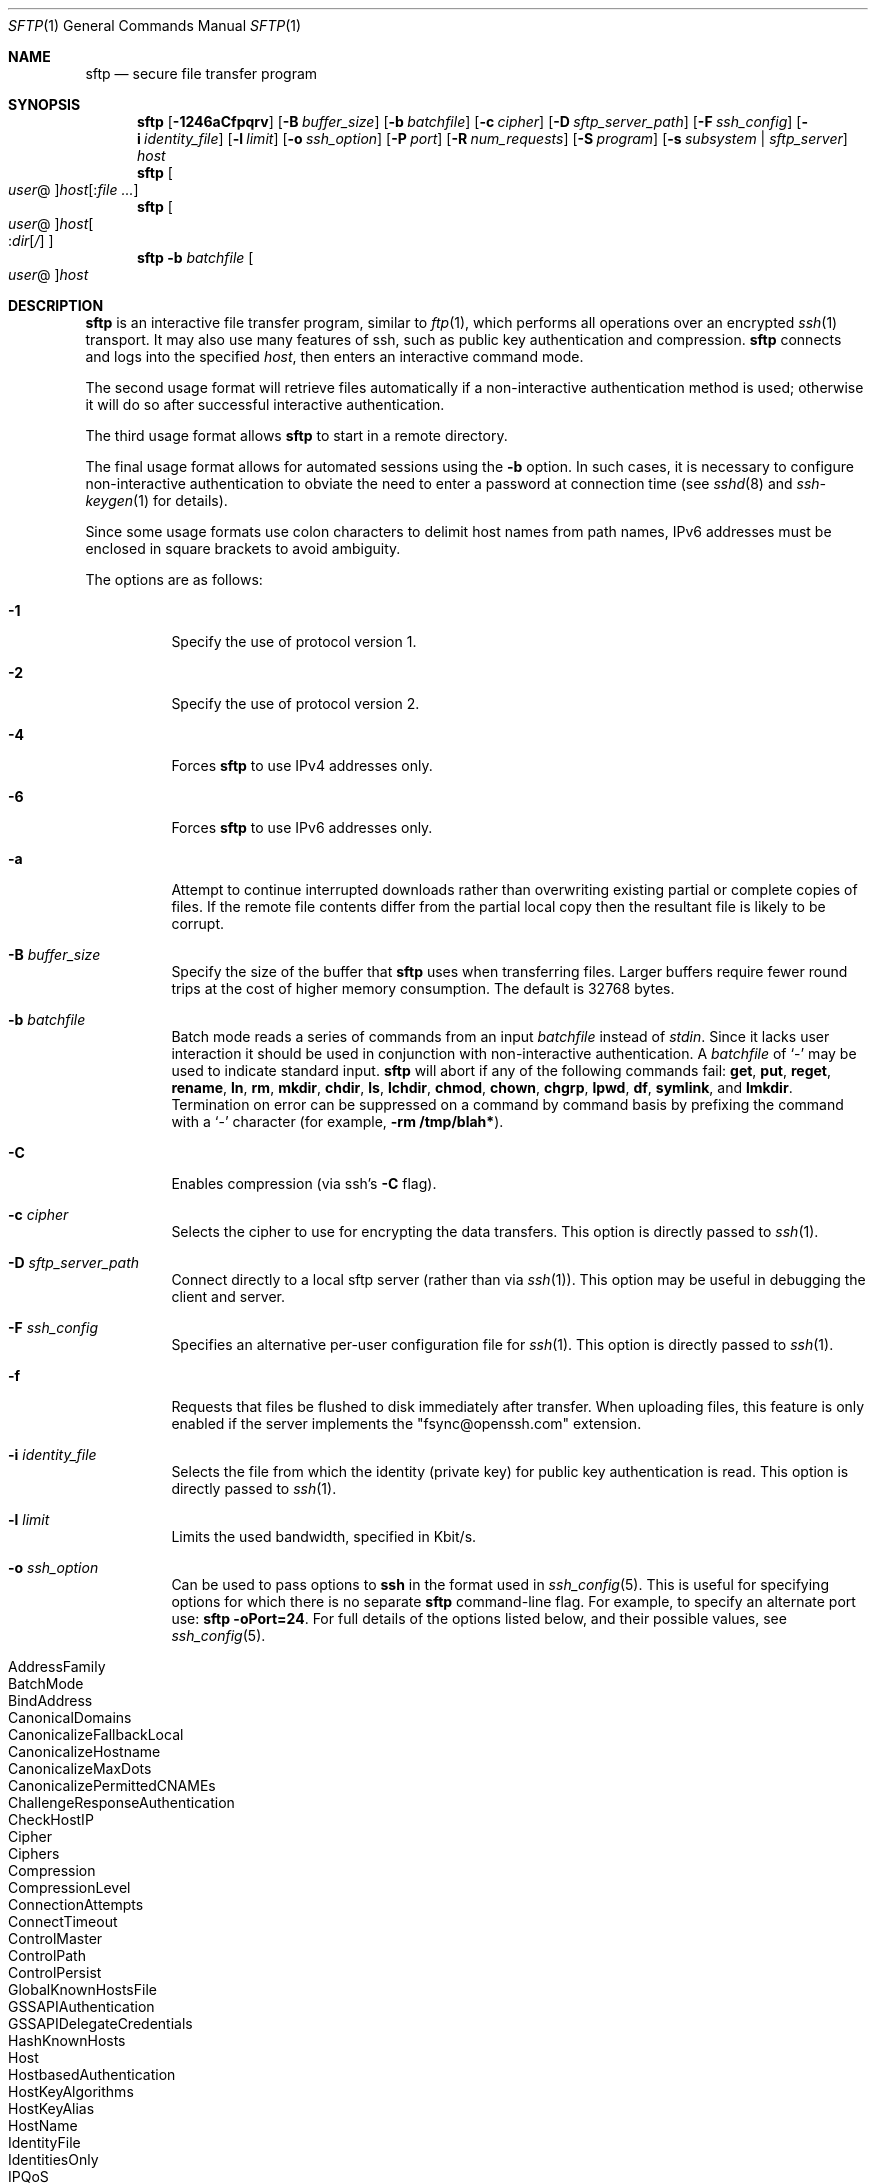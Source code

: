 .\" $OpenBSD: sftp.1,v 1.97 2013/10/20 09:51:26 djm Exp $
.\"
.\" Copyright (c) 2001 Damien Miller.  All rights reserved.
.\"
.\" Redistribution and use in source and binary forms, with or without
.\" modification, are permitted provided that the following conditions
.\" are met:
.\" 1. Redistributions of source code must retain the above copyright
.\"    notice, this list of conditions and the following disclaimer.
.\" 2. Redistributions in binary form must reproduce the above copyright
.\"    notice, this list of conditions and the following disclaimer in the
.\"    documentation and/or other materials provided with the distribution.
.\"
.\" THIS SOFTWARE IS PROVIDED BY THE AUTHOR ``AS IS'' AND ANY EXPRESS OR
.\" IMPLIED WARRANTIES, INCLUDING, BUT NOT LIMITED TO, THE IMPLIED WARRANTIES
.\" OF MERCHANTABILITY AND FITNESS FOR A PARTICULAR PURPOSE ARE DISCLAIMED.
.\" IN NO EVENT SHALL THE AUTHOR BE LIABLE FOR ANY DIRECT, INDIRECT,
.\" INCIDENTAL, SPECIAL, EXEMPLARY, OR CONSEQUENTIAL DAMAGES (INCLUDING, BUT
.\" NOT LIMITED TO, PROCUREMENT OF SUBSTITUTE GOODS OR SERVICES; LOSS OF USE,
.\" DATA, OR PROFITS; OR BUSINESS INTERRUPTION) HOWEVER CAUSED AND ON ANY
.\" THEORY OF LIABILITY, WHETHER IN CONTRACT, STRICT LIABILITY, OR TORT
.\" (INCLUDING NEGLIGENCE OR OTHERWISE) ARISING IN ANY WAY OUT OF THE USE OF
.\" THIS SOFTWARE, EVEN IF ADVISED OF THE POSSIBILITY OF SUCH DAMAGE.
.\"
.Dd $Mdocdate: October 20 2013 $
.Dt SFTP 1
.Os
.Sh NAME
.Nm sftp
.Nd secure file transfer program
.Sh SYNOPSIS
.Nm sftp
.Bk -words
.Op Fl 1246aCfpqrv
.Op Fl B Ar buffer_size
.Op Fl b Ar batchfile
.Op Fl c Ar cipher
.Op Fl D Ar sftp_server_path
.Op Fl F Ar ssh_config
.Op Fl i Ar identity_file
.Op Fl l Ar limit
.Op Fl o Ar ssh_option
.Op Fl P Ar port
.Op Fl R Ar num_requests
.Op Fl S Ar program
.Op Fl s Ar subsystem | sftp_server
.Ar host
.Ek
.Nm sftp
.Oo Ar user Ns @ Oc Ns
.Ar host Ns Op : Ns Ar
.Nm sftp
.Oo
.Ar user Ns @ Oc Ns
.Ar host Ns Oo : Ns Ar dir Ns
.Op Ar /
.Oc
.Nm sftp
.Fl b Ar batchfile
.Oo Ar user Ns @ Oc Ns Ar host
.Sh DESCRIPTION
.Nm
is an interactive file transfer program, similar to
.Xr ftp 1 ,
which performs all operations over an encrypted
.Xr ssh 1
transport.
It may also use many features of ssh, such as public key authentication and
compression.
.Nm
connects and logs into the specified
.Ar host ,
then enters an interactive command mode.
.Pp
The second usage format will retrieve files automatically if a non-interactive
authentication method is used; otherwise it will do so after
successful interactive authentication.
.Pp
The third usage format allows
.Nm
to start in a remote directory.
.Pp
The final usage format allows for automated sessions using the
.Fl b
option.
In such cases, it is necessary to configure non-interactive authentication
to obviate the need to enter a password at connection time (see
.Xr sshd 8
and
.Xr ssh-keygen 1
for details).
.Pp
Since some usage formats use colon characters to delimit host names from path
names, IPv6 addresses must be enclosed in square brackets to avoid ambiguity.
.Pp
The options are as follows:
.Bl -tag -width Ds
.It Fl 1
Specify the use of protocol version 1.
.It Fl 2
Specify the use of protocol version 2.
.It Fl 4
Forces
.Nm
to use IPv4 addresses only.
.It Fl 6
Forces
.Nm
to use IPv6 addresses only.
.It Fl a
Attempt to continue interrupted downloads rather than overwriting existing
partial or complete copies of files.
If the remote file contents differ from the partial local copy then the
resultant file is likely to be corrupt.
.It Fl B Ar buffer_size
Specify the size of the buffer that
.Nm
uses when transferring files.
Larger buffers require fewer round trips at the cost of higher
memory consumption.
The default is 32768 bytes.
.It Fl b Ar batchfile
Batch mode reads a series of commands from an input
.Ar batchfile
instead of
.Em stdin .
Since it lacks user interaction it should be used in conjunction with
non-interactive authentication.
A
.Ar batchfile
of
.Sq \-
may be used to indicate standard input.
.Nm
will abort if any of the following
commands fail:
.Ic get , put , reget , rename , ln ,
.Ic rm , mkdir , chdir , ls ,
.Ic lchdir , chmod , chown ,
.Ic chgrp , lpwd , df , symlink ,
and
.Ic lmkdir .
Termination on error can be suppressed on a command by command basis by
prefixing the command with a
.Sq \-
character (for example,
.Ic -rm /tmp/blah* ) .
.It Fl C
Enables compression (via ssh's
.Fl C
flag).
.It Fl c Ar cipher
Selects the cipher to use for encrypting the data transfers.
This option is directly passed to
.Xr ssh 1 .
.It Fl D Ar sftp_server_path
Connect directly to a local sftp server
(rather than via
.Xr ssh 1 ) .
This option may be useful in debugging the client and server.
.It Fl F Ar ssh_config
Specifies an alternative
per-user configuration file for
.Xr ssh 1 .
This option is directly passed to
.Xr ssh 1 .
.It Fl f
Requests that files be flushed to disk immediately after transfer.
When uploading files, this feature is only enabled if the server
implements the "fsync@openssh.com" extension.
.It Fl i Ar identity_file
Selects the file from which the identity (private key) for public key
authentication is read.
This option is directly passed to
.Xr ssh 1 .
.It Fl l Ar limit
Limits the used bandwidth, specified in Kbit/s.
.It Fl o Ar ssh_option
Can be used to pass options to
.Nm ssh
in the format used in
.Xr ssh_config 5 .
This is useful for specifying options
for which there is no separate
.Nm sftp
command-line flag.
For example, to specify an alternate port use:
.Ic sftp -oPort=24 .
For full details of the options listed below, and their possible values, see
.Xr ssh_config 5 .
.Pp
.Bl -tag -width Ds -offset indent -compact
.It AddressFamily
.It BatchMode
.It BindAddress
.It CanonicalDomains
.It CanonicalizeFallbackLocal
.It CanonicalizeHostname
.It CanonicalizeMaxDots
.It CanonicalizePermittedCNAMEs
.It ChallengeResponseAuthentication
.It CheckHostIP
.It Cipher
.It Ciphers
.It Compression
.It CompressionLevel
.It ConnectionAttempts
.It ConnectTimeout
.It ControlMaster
.It ControlPath
.It ControlPersist
.It GlobalKnownHostsFile
.It GSSAPIAuthentication
.It GSSAPIDelegateCredentials
.It HashKnownHosts
.It Host
.It HostbasedAuthentication
.It HostKeyAlgorithms
.It HostKeyAlias
.It HostName
.It IdentityFile
.It IdentitiesOnly
.It IPQoS
.It KbdInteractiveAuthentication
.It KbdInteractiveDevices
.It KexAlgorithms
.It LogLevel
.It MACs
.It NoHostAuthenticationForLocalhost
.It NumberOfPasswordPrompts
.It PasswordAuthentication
.It PKCS11Provider
.It Port
.It PreferredAuthentications
.It Protocol
.It ProxyCommand
.It PubkeyAuthentication
.It RekeyLimit
.It RhostsRSAAuthentication
.It RSAAuthentication
.It SendEnv
.It ServerAliveInterval
.It ServerAliveCountMax
.It StrictHostKeyChecking
.It TCPKeepAlive
.It UsePrivilegedPort
.It User
.It UserKnownHostsFile
.It VerifyHostKeyDNS
.El
.It Fl P Ar port
Specifies the port to connect to on the remote host.
.It Fl p
Preserves modification times, access times, and modes from the
original files transferred.
.It Fl q
Quiet mode: disables the progress meter as well as warning and
diagnostic messages from
.Xr ssh 1 .
.It Fl R Ar num_requests
Specify how many requests may be outstanding at any one time.
Increasing this may slightly improve file transfer speed
but will increase memory usage.
The default is 64 outstanding requests.
.It Fl r
Recursively copy entire directories when uploading and downloading.
Note that
.Nm
does not follow symbolic links encountered in the tree traversal.
.It Fl S Ar program
Name of the
.Ar program
to use for the encrypted connection.
The program must understand
.Xr ssh 1
options.
.It Fl s Ar subsystem | sftp_server
Specifies the SSH2 subsystem or the path for an sftp server
on the remote host.
A path is useful for using
.Nm
over protocol version 1, or when the remote
.Xr sshd 8
does not have an sftp subsystem configured.
.It Fl v
Raise logging level.
This option is also passed to ssh.
.El
.Sh INTERACTIVE COMMANDS
Once in interactive mode,
.Nm
understands a set of commands similar to those of
.Xr ftp 1 .
Commands are case insensitive.
Pathnames that contain spaces must be enclosed in quotes.
Any special characters contained within pathnames that are recognized by
.Xr glob 3
must be escaped with backslashes
.Pq Sq \e .
.Bl -tag -width Ds
.It Ic bye
Quit
.Nm sftp .
.It Ic cd Ar path
Change remote directory to
.Ar path .
.It Ic chgrp Ar grp Ar path
Change group of file
.Ar path
to
.Ar grp .
.Ar path
may contain
.Xr glob 3
characters and may match multiple files.
.Ar grp
must be a numeric GID.
.It Ic chmod Ar mode Ar path
Change permissions of file
.Ar path
to
.Ar mode .
.Ar path
may contain
.Xr glob 3
characters and may match multiple files.
.It Ic chown Ar own Ar path
Change owner of file
.Ar path
to
.Ar own .
.Ar path
may contain
.Xr glob 3
characters and may match multiple files.
.Ar own
must be a numeric UID.
.It Xo Ic df
.Op Fl hi
.Op Ar path
.Xc
Display usage information for the filesystem holding the current directory
(or
.Ar path
if specified).
If the
.Fl h
flag is specified, the capacity information will be displayed using
"human-readable" suffixes.
The
.Fl i
flag requests display of inode information in addition to capacity information.
This command is only supported on servers that implement the
.Dq statvfs@openssh.com
extension.
.It Ic exit
Quit
.Nm sftp .
.It Xo Ic get
.Op Fl afPpr
.Ar remote-path
.Op Ar local-path
.Xc
Retrieve the
.Ar remote-path
and store it on the local machine.
If the local
path name is not specified, it is given the same name it has on the
remote machine.
.Ar remote-path
may contain
.Xr glob 3
characters and may match multiple files.
If it does and
.Ar local-path
is specified, then
.Ar local-path
must specify a directory.
.Pp
If the
.Fl a
flag is specified, then attempt to resume partial transfers of existing files.
Note that resumption assumes that any partial copy of the local file matches
the remote copy.
If the remote file contents differ from the partial local copy then the
resultant file is likely to be corrupt.
.Pp
If the
.Fl f
flag is specified, then
.Xr fsync 2
will be called after the file transfer has completed to flush the file
to disk.
.Pp
If either the
.Fl P
or
.Fl p
flag is specified, then full file permissions and access times are
copied too.
.Pp
If the
.Fl r
flag is specified then directories will be copied recursively.
Note that
.Nm
does not follow symbolic links when performing recursive transfers.
.It Ic help
Display help text.
.It Ic lcd Ar path
Change local directory to
.Ar path .
.It Ic lls Op Ar ls-options Op Ar path
Display local directory listing of either
.Ar path
or current directory if
.Ar path
is not specified.
.Ar ls-options
may contain any flags supported by the local system's
.Xr ls 1
command.
.Ar path
may contain
.Xr glob 3
characters and may match multiple files.
.It Ic lmkdir Ar path
Create local directory specified by
.Ar path .
.It Xo Ic ln
.Op Fl s
.Ar oldpath
.Ar newpath
.Xc
Create a link from
.Ar oldpath
to
.Ar newpath .
If the
.Fl s
flag is specified the created link is a symbolic link, otherwise it is
a hard link.
.It Ic lpwd
Print local working directory.
.It Xo Ic ls
.Op Fl 1afhlnrSt
.Op Ar path
.Xc
Display a remote directory listing of either
.Ar path
or the current directory if
.Ar path
is not specified.
.Ar path
may contain
.Xr glob 3
characters and may match multiple files.
.Pp
The following flags are recognized and alter the behaviour of
.Ic ls
accordingly:
.Bl -tag -width Ds
.It Fl 1
Produce single columnar output.
.It Fl a
List files beginning with a dot
.Pq Sq \&. .
.It Fl f
Do not sort the listing.
The default sort order is lexicographical.
.It Fl h
When used with a long format option, use unit suffixes: Byte, Kilobyte,
Megabyte, Gigabyte, Terabyte, Petabyte, and Exabyte in order to reduce
the number of digits to four or fewer using powers of 2 for sizes (K=1024,
M=1048576, etc.).
.It Fl l
Display additional details including permissions
and ownership information.
.It Fl n
Produce a long listing with user and group information presented
numerically.
.It Fl r
Reverse the sort order of the listing.
.It Fl S
Sort the listing by file size.
.It Fl t
Sort the listing by last modification time.
.El
.It Ic lumask Ar umask
Set local umask to
.Ar umask .
.It Ic mkdir Ar path
Create remote directory specified by
.Ar path .
.It Ic progress
Toggle display of progress meter.
.It Xo Ic put
.Op Fl fPpr
.Ar local-path
.Op Ar remote-path
.Xc
Upload
.Ar local-path
and store it on the remote machine.
If the remote path name is not specified, it is given the same name it has
on the local machine.
.Ar local-path
may contain
.Xr glob 3
characters and may match multiple files.
If it does and
.Ar remote-path
is specified, then
.Ar remote-path
must specify a directory.
.Pp
If the
.Fl f
flag is specified, then a request will be sent to the server to call
.Xr fsync 2
after the file has been transferred.
Note that this is only supported by servers that implement
the "fsync@openssh.com" extension.
.Pp
If either the
.Fl P
or
.Fl p
flag is specified, then full file permissions and access times are
copied too.
.Pp
If the
.Fl r
flag is specified then directories will be copied recursively.
Note that
.Nm
does not follow symbolic links when performing recursive transfers.
.It Ic pwd
Display remote working directory.
.It Ic quit
Quit
.Nm sftp .
.It Xo Ic reget
.Op Fl Ppr
.Ar remote-path
.Op Ar local-path
.Xc
Resume download of
.Ar remote-path .
Equivalent to
.Ic get
with the
.Fl a
flag set.
.It Ic rename Ar oldpath Ar newpath
Rename remote file from
.Ar oldpath
to
.Ar newpath .
.It Ic rm Ar path
Delete remote file specified by
.Ar path .
.It Ic rmdir Ar path
Remove remote directory specified by
.Ar path .
.It Ic symlink Ar oldpath Ar newpath
Create a symbolic link from
.Ar oldpath
to
.Ar newpath .
.It Ic version
Display the
.Nm
protocol version.
.It Ic \&! Ns Ar command
Execute
.Ar command
in local shell.
.It Ic \&!
Escape to local shell.
.It Ic \&?
Synonym for help.
.El
.Sh SEE ALSO
.Xr ftp 1 ,
.Xr ls 1 ,
.Xr scp 1 ,
.Xr ssh 1 ,
.Xr ssh-add 1 ,
.Xr ssh-keygen 1 ,
.Xr glob 3 ,
.Xr ssh_config 5 ,
.Xr sftp-server 8 ,
.Xr sshd 8
.Rs
.%A T. Ylonen
.%A S. Lehtinen
.%T "SSH File Transfer Protocol"
.%N draft-ietf-secsh-filexfer-00.txt
.%D January 2001
.%O work in progress material
.Re
